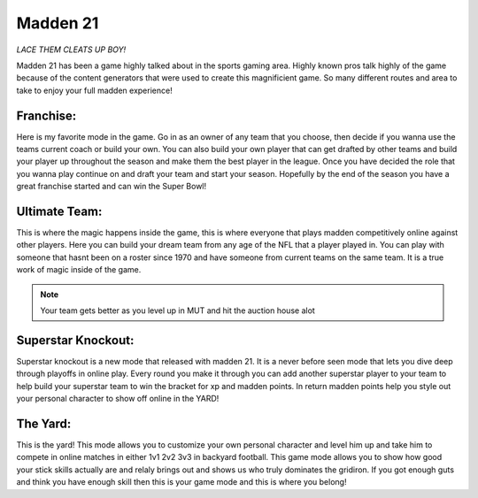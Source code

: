 Madden 21
=========

*LACE THEM CLEATS UP BOY!*

Madden 21 has been a game highly talked about in the sports gaming area. Highly known pros talk highly of the game because of the content generators that were used to create this magnificient game. So many different routes and area to take to enjoy your full madden experience!

**Franchise**:
--------------

Here is my favorite mode in the game. Go in as an owner of any team that you choose, then decide if you wanna use the teams current coach or build your own. You can also build your own player that can get drafted by other teams and build your player up throughout the season and make them the best player in the league. Once you have decided the role that you wanna play continue on and draft your team and start your season. Hopefully by the end of the season you have a great franchise started and can win the Super Bowl!

**Ultimate Team**:
------------------
This is where the magic happens inside the game, this is where everyone that plays madden competitively online against other players. Here you can build your dream team from any age of the NFL that a player played in. You can play with someone that hasnt been on a roster since 1970 and have someone from current teams on the same team. It is a true work of magic inside of the game. 

.. note:: Your team gets better as you level up in MUT and hit the auction house alot

**Superstar Knockout**:
-----------------------
Superstar knockout is a new mode that released with madden 21. It is a never before seen mode that lets you dive deep through playoffs in online play. Every round you make it through you can add another superstar player to your team to help build your superstar team to win the bracket for xp and madden points. In return madden points help you style out your personal character to show off online in the YARD!

**The Yard**:
-------------

This is the yard! This mode allows you to customize your own personal character and level him up and take him to compete in online matches in either 1v1 2v2 3v3 in backyard football. This game mode allows you to show how good your stick skills actually are and relaly brings out and shows us who truly dominates the gridiron. If you got enough guts and think you have enough skill then this is your game mode and this is where you belong!

